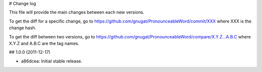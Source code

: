 # Change log

This file will provide the main changes between each new versions.

To get the diff for a specific change, go to https://github.com/gnugat/PronounceableWord/commit/XXX
where XXX is the change hash.

To get the diff between two versions, go to https://github.com/gnugat/PronounceableWord/compare/X.Y.Z...A.B.C
where X.Y.Z and A.B.C are the tag names.

## 1.0.0 (2011-12-17)

* a86dcea: Initial stable release.
